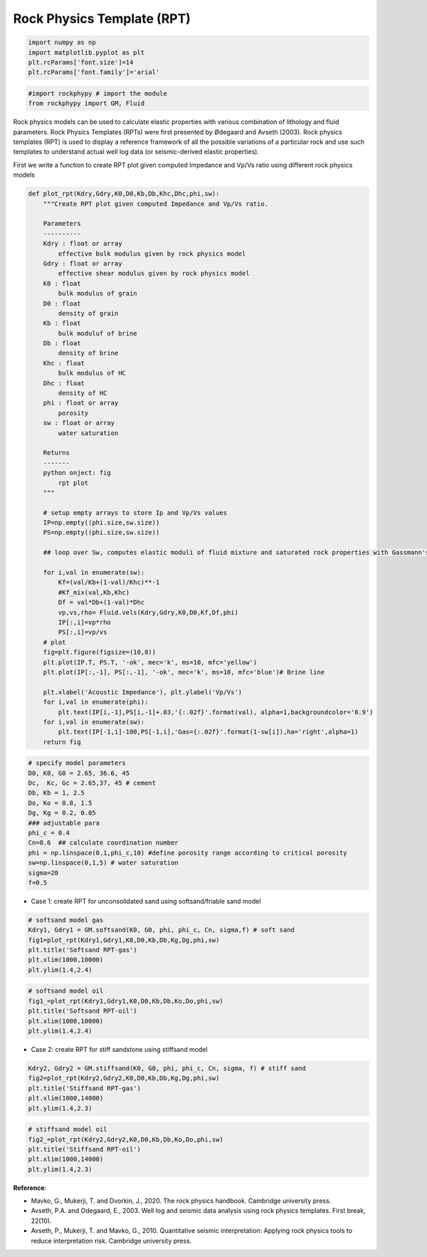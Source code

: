 
.. DO NOT EDIT.
.. THIS FILE WAS AUTOMATICALLY GENERATED BY SPHINX-GALLERY.
.. TO MAKE CHANGES, EDIT THE SOURCE PYTHON FILE:
.. "advanced_examples\Rock_physics_template.py"
.. LINE NUMBERS ARE GIVEN BELOW.

.. only:: html

    .. note::
        :class: sphx-glr-download-link-note

        :ref:`Go to the end <sphx_glr_download_advanced_examples_Rock_physics_template.py>`
        to download the full example code

.. rst-class:: sphx-glr-example-title

.. _sphx_glr_advanced_examples_Rock_physics_template.py:


Rock Physics Template (RPT)
===========================

.. GENERATED FROM PYTHON SOURCE LINES 6-14

.. code-block:: python3



    import numpy as np 
    import matplotlib.pyplot as plt
    plt.rcParams['font.size']=14
    plt.rcParams['font.family']='arial'









.. GENERATED FROM PYTHON SOURCE LINES 15-21

.. code-block:: python3



    #import rockphypy # import the module 
    from rockphypy import GM, Fluid 









.. GENERATED FROM PYTHON SOURCE LINES 22-26

Rock physics models can be used to calculate elastic properties with various combination of lithology and fluid parameters. Rock Physics Templates (RPTs) were first presented by Ødegaard and Avseth (2003).  Rock physics templates (RPT) is used to display a reference framework of all the possible variations of a particular rock and use such templates to understand actual well log data (or seismic-derived elastic properties). 

First we write a function to create RPT plot given computed Impedance and Vp/Vs ratio using different rock physics models


.. GENERATED FROM PYTHON SOURCE LINES 29-89

.. code-block:: python3



    def plot_rpt(Kdry,Gdry,K0,D0,Kb,Db,Khc,Dhc,phi,sw):
        """Create RPT plot given computed Impedance and Vp/Vs ratio. 

        Parameters
        ----------
        Kdry : float or array
            effective bulk modulus given by rock physics model
        Gdry : float or array
            effective shear modulus given by rock physics model
        K0 : float
            bulk modulus of grain
        D0 : float
            density of grain
        Kb : float
            bulk moduluf of brine 
        Db : float
            density of brine
        Khc : float
            bulk modulus of HC
        Dhc : float
            density of HC
        phi : float or array 
            porosity
        sw : float or array
            water saturation

        Returns
        -------
        python onject: fig
            rpt plot
        """    
    
        # setup empty arrays to store Ip and Vp/Vs values
        IP=np.empty((phi.size,sw.size))
        PS=np.empty((phi.size,sw.size))

        ## loop over Sw, computes elastic moduli of fluid mixture and saturated rock properties with Gassmann's equation
    
        for i,val in enumerate(sw):
            Kf=(val/Kb+(1-val)/Khc)**-1
            #Kf_mix(val,Kb,Khc)
            Df = val*Db+(1-val)*Dhc
            vp,vs,rho= Fluid.vels(Kdry,Gdry,K0,D0,Kf,Df,phi)
            IP[:,i]=vp*rho
            PS[:,i]=vp/vs
        # plot
        fig=plt.figure(figsize=(10,8))
        plt.plot(IP.T, PS.T, '-ok', mec='k', ms=10, mfc='yellow')
        plt.plot(IP[:,-1], PS[:,-1], '-ok', mec='k', ms=10, mfc='blue')# Brine line 

        plt.xlabel('Acoustic Impedance'), plt.ylabel('Vp/Vs')
        for i,val in enumerate(phi):
            plt.text(IP[i,-1],PS[i,-1]+.03,'{:.02f}'.format(val), alpha=1,backgroundcolor='0.9')
        for i,val in enumerate(sw):
            plt.text(IP[-1,i]-100,PS[-1,i],'Gas={:.02f}'.format(1-sw[i]),ha='right',alpha=1)
        return fig









.. GENERATED FROM PYTHON SOURCE LINES 90-107

.. code-block:: python3




    # specify model parameters
    D0, K0, G0 = 2.65, 36.6, 45
    Dc,  Kc, Gc = 2.65,37, 45 # cement
    Db, Kb = 1, 2.5
    Do, Ko = 0.8, 1.5
    Dg, Kg = 0.2, 0.05
    ### adjustable para
    phi_c = 0.4
    Cn=8.6  ## calculate coordination number 
    phi = np.linspace(0.1,phi_c,10) #define porosity range according to critical porosity
    sw=np.linspace(0,1,5) # water saturation
    sigma=20
    f=0.5








.. GENERATED FROM PYTHON SOURCE LINES 108-110

- Case 1: create RPT for unconsolidated sand using softsand/friable sand model 


.. GENERATED FROM PYTHON SOURCE LINES 113-123

.. code-block:: python3



    # softsand model gas
    Kdry1, Gdry1 = GM.softsand(K0, G0, phi, phi_c, Cn, sigma,f) # soft sand 
    fig1=plot_rpt(Kdry1,Gdry1,K0,D0,Kb,Db,Kg,Dg,phi,sw) 
    plt.title('Softsand RPT-gas')  
    plt.xlim(1000,10000)
    plt.ylim(1.4,2.4)





.. image-sg:: /advanced_examples/images/sphx_glr_Rock_physics_template_001.png
   :alt: Softsand RPT-gas
   :srcset: /advanced_examples/images/sphx_glr_Rock_physics_template_001.png
   :class: sphx-glr-single-img


.. rst-class:: sphx-glr-script-out

 .. code-block:: none


    (1.4, 2.4)



.. GENERATED FROM PYTHON SOURCE LINES 124-132

.. code-block:: python3



    # softsand model oil
    fig1_=plot_rpt(Kdry1,Gdry1,K0,D0,Kb,Db,Ko,Do,phi,sw) 
    plt.title('Softsand RPT-oil')  
    plt.xlim(1000,10000)
    plt.ylim(1.4,2.4)




.. image-sg:: /advanced_examples/images/sphx_glr_Rock_physics_template_002.png
   :alt: Softsand RPT-oil
   :srcset: /advanced_examples/images/sphx_glr_Rock_physics_template_002.png
   :class: sphx-glr-single-img


.. rst-class:: sphx-glr-script-out

 .. code-block:: none


    (1.4, 2.4)



.. GENERATED FROM PYTHON SOURCE LINES 133-135

- Case 2: create RPT for stiff sandstone using stiffsand model 


.. GENERATED FROM PYTHON SOURCE LINES 137-146

.. code-block:: python3



    Kdry2, Gdry2 = GM.stiffsand(K0, G0, phi, phi_c, Cn, sigma, f) # stiff sand
    fig2=plot_rpt(Kdry2,Gdry2,K0,D0,Kb,Db,Kg,Dg,phi,sw) 
    plt.title('Stiffsand RPT-gas')  
    plt.xlim(1000,14000)
    plt.ylim(1.4,2.3)





.. image-sg:: /advanced_examples/images/sphx_glr_Rock_physics_template_003.png
   :alt: Stiffsand RPT-gas
   :srcset: /advanced_examples/images/sphx_glr_Rock_physics_template_003.png
   :class: sphx-glr-single-img


.. rst-class:: sphx-glr-script-out

 .. code-block:: none


    (1.4, 2.3)



.. GENERATED FROM PYTHON SOURCE LINES 147-156

.. code-block:: python3



    # stiffsand model oil
    fig2_=plot_rpt(Kdry2,Gdry2,K0,D0,Kb,Db,Ko,Do,phi,sw) 
    plt.title('Stiffsand RPT-oil')  
    plt.xlim(1000,14000)
    plt.ylim(1.4,2.3)





.. image-sg:: /advanced_examples/images/sphx_glr_Rock_physics_template_004.png
   :alt: Stiffsand RPT-oil
   :srcset: /advanced_examples/images/sphx_glr_Rock_physics_template_004.png
   :class: sphx-glr-single-img


.. rst-class:: sphx-glr-script-out

 .. code-block:: none


    (1.4, 2.3)



.. GENERATED FROM PYTHON SOURCE LINES 157-165

**Reference**: 

- Mavko, G., Mukerji, T. and Dvorkin, J., 2020. The rock physics handbook. Cambridge university press.

- Avseth, P.A. and Odegaard, E., 2003. Well log and seismic data analysis using rock physics templates. First break, 22(10).

- Avseth, P., Mukerji, T. and Mavko, G., 2010. Quantitative seismic interpretation: Applying rock physics tools to reduce interpretation risk. Cambridge university press.



.. rst-class:: sphx-glr-timing

   **Total running time of the script:** ( 0 minutes  0.909 seconds)


.. _sphx_glr_download_advanced_examples_Rock_physics_template.py:

.. only:: html

  .. container:: sphx-glr-footer sphx-glr-footer-example




    .. container:: sphx-glr-download sphx-glr-download-python

      :download:`Download Python source code: Rock_physics_template.py <Rock_physics_template.py>`

    .. container:: sphx-glr-download sphx-glr-download-jupyter

      :download:`Download Jupyter notebook: Rock_physics_template.ipynb <Rock_physics_template.ipynb>`


.. only:: html

 .. rst-class:: sphx-glr-signature

    `Gallery generated by Sphinx-Gallery <https://sphinx-gallery.github.io>`_

